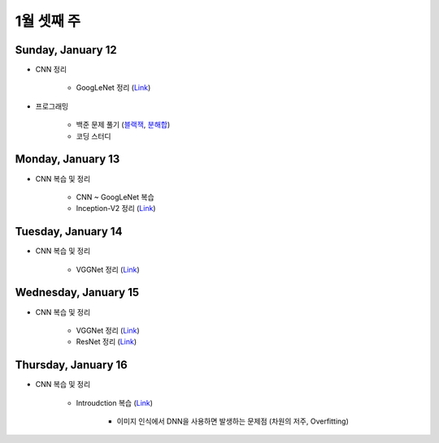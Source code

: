 ==========
1월 셋째 주
==========

Sunday, January 12
===================

* CNN 정리

    * GoogLeNet 정리 (`Link <https://oi.readthedocs.io/en/latest/computer_vision/cnn/googlent.html>`_)

* 프로그래밍

    * 백준 문제 풀기 (`블랙잭 <https://github.com/hwkim89/programming/blob/master/baekjoon/brute_force/2798_black_jack.ipynb>`_, `분해합 <https://github.com/hwkim89/programming/blob/master/baekjoon/brute_force/2231_sum_of_decomposition.ipynb>`_)
    * 코딩 스터디


Monday, January 13
===================

* CNN 복습 및 정리

    * CNN ~ GoogLeNet 복습
    * Inception-V2 정리 (`Link <https://oi.readthedocs.io/en/latest/computer_vision/cnn/inception-v2,v3.html>`_)


Tuesday, January 14
====================

* CNN 복습 및 정리

    * VGGNet 정리 (`Link <https://oi.readthedocs.io/en/latest/computer_vision/cnn/vggnet.html>`_)


Wednesday, January 15
======================

* CNN 복습 및 정리

    * VGGNet 정리 (`Link <https://oi.readthedocs.io/en/latest/computer_vision/cnn/vggnet.html>`_)
    * ResNet 정리 (`Link <https://oi.readthedocs.io/en/latest/computer_vision/cnn/resnet.html>`_)


Thursday, January 16
=====================

* CNN 복습 및 정리

    * Introudction 복습 (`Link <https://oi.readthedocs.io/en/latest/computer_vision/cnn/intro.html>`_)

        * 이미지 인식에서 DNN을 사용하면 발생하는 문제점 (차원의 저주, Overfitting)
